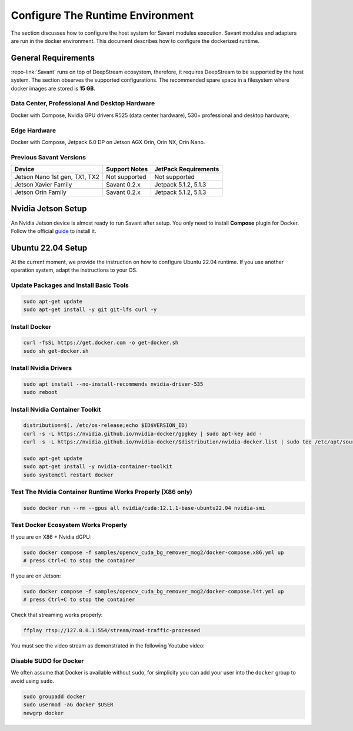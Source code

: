Configure The Runtime Environment
=================================

The section discusses how to configure the host system for Savant modules execution. Savant modules and adapters are run in the docker environment. This document describes how to configure the dockerized runtime.

General Requirements
--------------------

:repo-link:`Savant` runs on top of DeepStream ecosystem, therefore, it requires DeepStream to be supported by the host system. The section observes the supported configurations. The recommended spare space in a filesystem where docker images are stored is **15 GB**.

Data Center, Professional And Desktop Hardware
^^^^^^^^^^^^^^^^^^^^^^^^^^^^^^^^^^^^^^^^^^^^^^

Docker with Compose, Nvidia GPU drivers R525 (data center hardware), 530+ professional and desktop hardware;

Edge Hardware
^^^^^^^^^^^^^

Docker with Compose, Jetpack 6.0 DP on Jetson AGX Orin, Orin NX, Orin Nano.

Previous Savant Versions
^^^^^^^^^^^^^^^^^^^^^^^^

.. list-table::
    :header-rows: 1

    * - Device
      - Support Notes
      - JetPack Requirements
    * - Jetson Nano 1st gen, TX1, TX2
      - Not supported
      - Not supported
    * - Jetson Xavier Family
      - Savant 0.2.x
      - Jetpack 5.1.2, 5.1.3
    * - Jetson Orin Family
      - Savant 0.2.x
      - Jetpack 5.1.2, 5.1.3

Nvidia Jetson Setup
-------------------

An Nvidia Jetson device is almost ready to run Savant after setup. You only need to install **Compose** plugin for Docker. Follow the official `guide <https://docs.docker.com/compose/install/linux/>`_ to install it.

Ubuntu 22.04 Setup
------------------

At the current moment, we provide the instruction on how to configure Ubuntu 22.04 runtime. If you use another operation system, adapt the instructions to your OS.

Update Packages and Install Basic Tools
^^^^^^^^^^^^^^^^^^^^^^^^^^^^^^^^^^^^^^^

.. code-block:: bash

   sudo apt-get update
   sudo apt-get install -y git git-lfs curl -y

Install Docker
^^^^^^^^^^^^^^

.. code-block:: bash

   curl -fsSL https://get.docker.com -o get-docker.sh
   sudo sh get-docker.sh

Install Nvidia Drivers
^^^^^^^^^^^^^^^^^^^^^^

.. code-block:: bash

   sudo apt install --no-install-recommends nvidia-driver-535
   sudo reboot

Install Nvidia Container Toolkit
^^^^^^^^^^^^^^^^^^^^^^^^^^^^^^^^

.. code-block:: bash

   distribution=$(. /etc/os-release;echo $ID$VERSION_ID)
   curl -s -L https://nvidia.github.io/nvidia-docker/gpgkey | sudo apt-key add -
   curl -s -L https://nvidia.github.io/nvidia-docker/$distribution/nvidia-docker.list | sudo tee /etc/apt/sources.list.d/nvidia-docker.list

   sudo apt-get update
   sudo apt-get install -y nvidia-container-toolkit
   sudo systemctl restart docker

Test The Nvidia Container Runtime Works Properly (X86 only)
^^^^^^^^^^^^^^^^^^^^^^^^^^^^^^^^^^^^^^^^^^^^^^^^^^^^^^^^^^^

.. code-block:: bash

   sudo docker run --rm --gpus all nvidia/cuda:12.1.1-base-ubuntu22.04 nvidia-smi

Test Docker Ecosystem Works Properly
^^^^^^^^^^^^^^^^^^^^^^^^^^^^^^^^^^^^

If you are on X86 + Nvidia dGPU:

.. code-block:: bash

   sudo docker compose -f samples/opencv_cuda_bg_remover_mog2/docker-compose.x86.yml up
   # press Ctrl+C to stop the container

If you are on Jetson:

.. code-block:: bash

   sudo docker compose -f samples/opencv_cuda_bg_remover_mog2/docker-compose.l4t.yml up
   # press Ctrl+C to stop the container

Check that streaming works properly:

.. code-block:: bash

   ffplay rtsp://127.0.0.1:554/stream/road-traffic-processed

You must see the video stream as demonstrated in the following Youtube video:

.. youtube:: P9w-WS6HLew

Disable SUDO for Docker
^^^^^^^^^^^^^^^^^^^^^^^

We often assume that Docker is available without ``sudo``, for simplicity you can add your user into the ``docker`` group to avoid using ``sudo``.

.. code-block:: bash

   sudo groupadd docker
   sudo usermod -aG docker $USER
   newgrp docker

